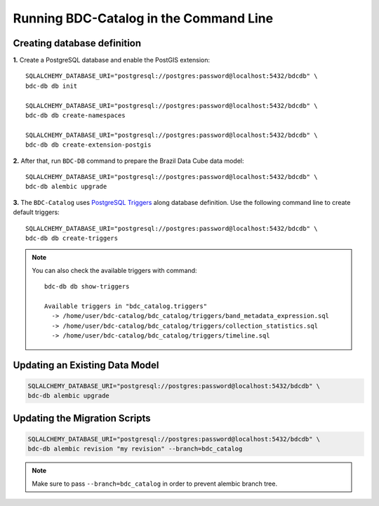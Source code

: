 ..
    This file is part of BDC-Catalog.
    Copyright (C) 2019-2020 INPE.

    BDC-Catalog is free software; you can redistribute it and/or modify it
    under the terms of the MIT License; see LICENSE file for more details.


Running BDC-Catalog in the Command Line
=======================================


Creating database definition
----------------------------

**1.** Create a PostgreSQL database and enable the PostGIS extension::

        SQLALCHEMY_DATABASE_URI="postgresql://postgres:password@localhost:5432/bdcdb" \
        bdc-db db init

        SQLALCHEMY_DATABASE_URI="postgresql://postgres:password@localhost:5432/bdcdb" \
        bdc-db db create-namespaces

        SQLALCHEMY_DATABASE_URI="postgresql://postgres:password@localhost:5432/bdcdb" \
        bdc-db db create-extension-postgis


**2.** After that, run ``BDC-DB`` command to prepare the Brazil Data Cube data model::

        SQLALCHEMY_DATABASE_URI="postgresql://postgres:password@localhost:5432/bdcdb" \
        bdc-db alembic upgrade


**3.** The ``BDC-Catalog`` uses `PostgreSQL Triggers <https://www.postgresql.org/docs/12/plpgsql-trigger.html>`_ along database definition. Use the following command line to create default triggers::

        SQLALCHEMY_DATABASE_URI="postgresql://postgres:password@localhost:5432/bdcdb" \
        bdc-db db create-triggers


.. note::

        You can also check the available triggers with command::

                bdc-db db show-triggers

                Available triggers in "bdc_catalog.triggers"
                  -> /home/user/bdc-catalog/bdc_catalog/triggers/band_metadata_expression.sql
                  -> /home/user/bdc-catalog/bdc_catalog/triggers/collection_statistics.sql
                  -> /home/user/bdc-catalog/bdc_catalog/triggers/timeline.sql


Updating an Existing Data Model
-------------------------------

.. code-block:: shell

        SQLALCHEMY_DATABASE_URI="postgresql://postgres:password@localhost:5432/bdcdb" \
        bdc-db alembic upgrade


Updating the Migration Scripts
------------------------------

.. code-block:: shell

        SQLALCHEMY_DATABASE_URI="postgresql://postgres:password@localhost:5432/bdcdb" \
        bdc-db alembic revision "my revision" --branch=bdc_catalog


.. note::

        Make sure to pass ``--branch=bdc_catalog`` in order to prevent alembic branch tree.
